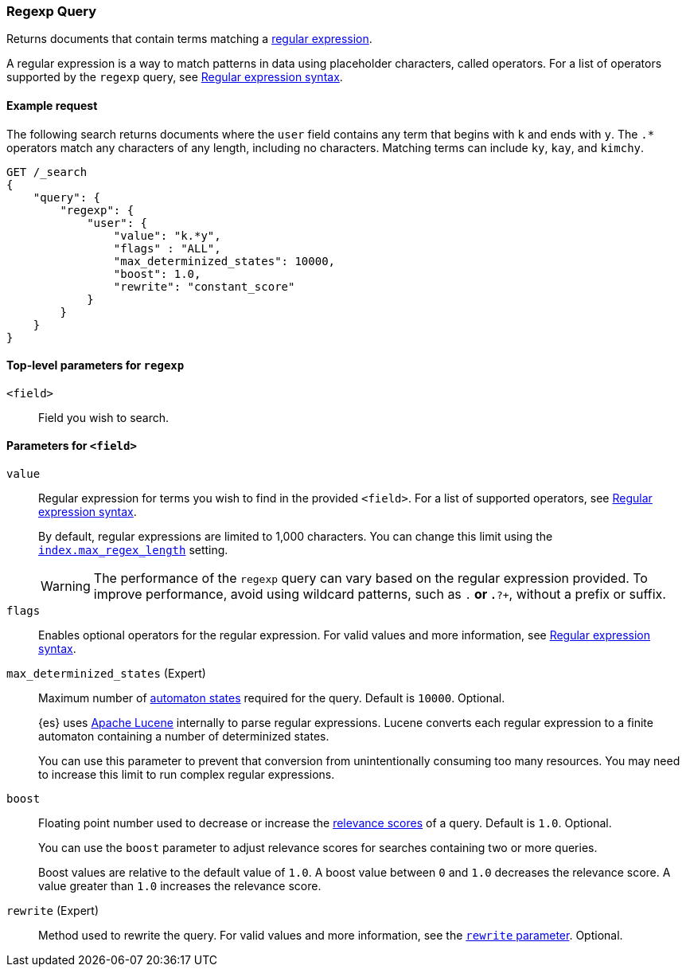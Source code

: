 [[query-dsl-regexp-query]]
=== Regexp Query

Returns documents that contain terms matching a
https://en.wikipedia.org/wiki/Regular_expression[regular expression].

A regular expression is a way to match patterns in data using placeholder
characters, called operators. For a list of operators supported by the
`regexp` query, see <<regexp-syntax, Regular expression syntax>>.

[[regexp-query-ex-request]]
==== Example request

The following search returns documents where the `user` field contains any term
that begins with `k` and ends with `y`. The `.*` operators match any
characters of any length, including no characters. Matching
terms can include `ky`, `kay`, and `kimchy`.

[source,js]
----
GET /_search
{
    "query": {
        "regexp": {
            "user": {
                "value": "k.*y",
                "flags" : "ALL",
                "max_determinized_states": 10000,
                "boost": 1.0,
                "rewrite": "constant_score"
            }
        }
    }
}
----
// CONSOLE


[[regexp-top-level-params]]
==== Top-level parameters for `regexp`
`<field>`::
Field you wish to search.

[[regexp-query-field-params]]
==== Parameters for `<field>`
`value`::
Regular expression for terms you wish to find in the provided `<field>`. For a
list of supported operators, see <<regexp-syntax, Regular expression syntax>>.
+
--
By default, regular expressions are limited to 1,000 characters. You can change
this limit using the <<index-max-regex-length, `index.max_regex_length`>>
setting.

[WARNING]
=====
The performance of the `regexp` query can vary based on the regular expression
provided. To improve performance, avoid using wildcard patterns, such as `.*` or
`.*?+`, without a prefix or suffix.
=====
--

`flags`::
Enables optional operators for the regular expression. For valid values and more
information, see <<regexp-optional-operators, Regular expression syntax>>.

`max_determinized_states` (Expert)::
+
--
Maximum number of
https://en.wikipedia.org/wiki/Deterministic_finite_automaton[automaton states]
required for the query. Default is `10000`. Optional.

{es} uses https://lucene.apache.org/core/[Apache Lucene] internally to parse
regular expressions. Lucene converts each regular expression to a finite
automaton containing a number of determinized states.

You can use this parameter to prevent that conversion from unintentionally
consuming too many resources. You may need to increase this limit to run complex
regular expressions.
--

`boost`::
+
--
Floating point number used to decrease or increase the
<<query-filter-context, relevance scores>> of a query. Default is `1.0`.
Optional.

You can use the `boost` parameter to adjust relevance scores for searches
containing two or more queries.

Boost values are relative to the default value of `1.0`. A boost value between
`0` and `1.0` decreases the relevance score. A value greater than `1.0`
increases the relevance score.
--

`rewrite` (Expert)::
Method used to rewrite the query. For valid values and more information, see the
<<query-dsl-multi-term-rewrite, `rewrite` parameter>>. Optional.
